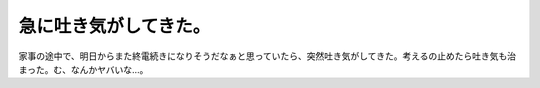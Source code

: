 急に吐き気がしてきた。
======================

家事の途中で、明日からまた終電続きになりそうだなぁと思っていたら、突然吐き気がしてきた。考えるの止めたら吐き気も治まった。む、なんかヤバいな…。






.. author:: default
.. categories:: work
.. tags::
.. comments::
